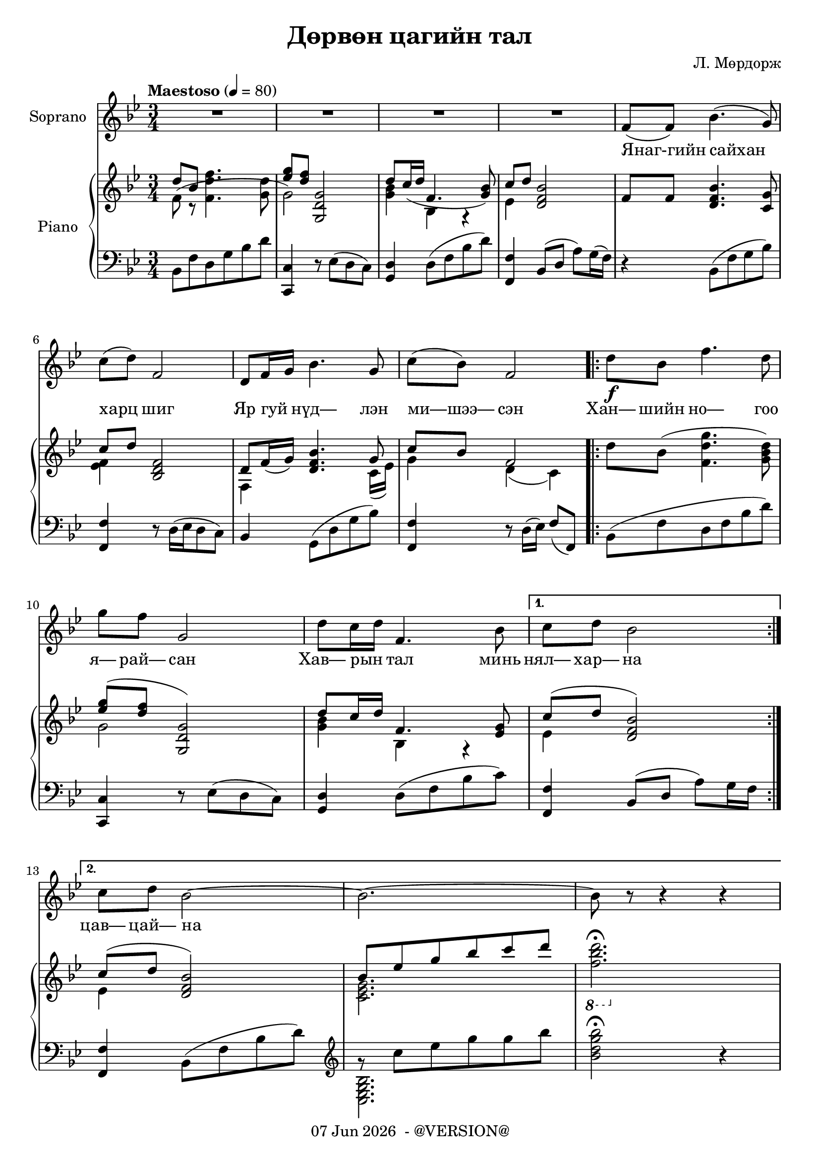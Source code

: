 \version "2.19.0"
date = #(strftime "%d %b %Y" (localtime (current-time)))

\header {
	title = "Дөрвөн цагийн тал"
	copyright = \markup {
		\line { \date " - @VERSION@" }
	}
  	composer = "Л. Мөрдорж"
}

Soprano = \relative c' {
	\key bes \major
	\time 3/4
	\tempo "Maestoso" 4 = 80

	% Bar 1
	R2. | R | R | R |
	f8( f) bes4.( g8) |

	\break
	% Bar 6
	c8( d) f,2 | d8 f16 g bes4. g8 | c( bes) f2 |
	\repeat volta 2 {
		d'8\f bes f'4. d8 |

		\break
		% Bar 10
		g8 f g,2 |
		d'8 c16 d f,4. bes8 |
	}
	\alternative {
		{ c8 d bes2 }
		{ c8 d bes2~ | bes2.~ | bes8 r8 r4 r4 }
	}
}

words = \lyricmode {

	% Bar 5
	Янаг-гийн сайхан

	% Bar 6
	харц шиг |
	Яр гуй _ нүд— лэн |
	ми—шээ— сэн |
	\repeat volta 2 {
		Хан— шийн но— гоо |

		% Bar 10
		я— рай— сан |
		Хав— рын _ тал минь |
	}
	\alternative {
		{ нял— хар— на }
		{ цав— цай— на — — —  }
	}
}

upper_one = \relative c' {
	\key bes \major
	\time 3/4

	% Bar 1
	\stemUp
	d'8 bes \stemDown<f d' f>4. <g d'>8 |
	\stemUp <ees' g>8 <d f> <g,, d' g>2 |
	d''8 c16( d f,4. <g bes>8) |
	c8 d <d, f bes>2 |
	f8 f <d f bes>4. <c g'>8 |

	% Bar 6
	c'8 d8 <bes, d f>2 |
	d8 f16( g) <d f bes>4. g8 |
	c8 bes f2 |
	\repeat volta 2 {
		\stemDown
		d'8 bes( <f d' g>4. <g bes d>8) |

		% Bar 10
		\stemUp
		<ees' g>8^( <d f> <g,, d' g>2) |
		d''8 c16 d f,4. <ees g>8 |
	}
	\alternative {
		{ c'8^( d <d, f bes>2) }
		{ c'8^( d <d, f bes>2) | bes'8 ees g bes c d | \stemDown \ottava #-1 <f,, bes d>2.\fermata | }

	}
}

upper_two = \relative c' {
	\key bes \major
	\time 3/4

	% Bar 1
	\stemDown
	f8( r8 s2 |
	g2) s4 |
	<g bes>4 bes,4 r4 |
	ees4 s2 |
	s2. |

	% Bar 6
	<ees f>4 s2 |
	f,4 s4. c'16_( ees) |
	g4 d_( c) |
	\repeat volta 2 {
		s2. |

		% Bar 10
		g'2 s4 |
		<g bes>4 bes, r4 |
	}
	\alternative {
		{ ees4 s2 | }
		{ ees4 s2 | <c ees g>2. | s2. | }
	}

}

lower = \relative c' {
	\key bes \major
	\time 3/4
	\clef bass

	% Bar 1
	bes,8 f' d g bes d |
	<c, c,>4 r8 ees8( d c) |
	<d g,>4 d8( f bes d) |
	<f,, f'>4 bes8( d a') g16( f) |
	r4 bes,8( f' g bes) |

	% Bar 6
	<f, f'>4 r8 d'16^([ ees d8 c)] |
	bes4 g8^( d' g bes) |
	<f, f'>4 r8 d'16( ees) f8( f,) |
	\repeat volta 2 {
		bes( f' d f bes d ) |

		% Bar 10
		<c, c,>4 r8 ees8( d c) |
		<g d'>4 d'8( f bes c) |
	}
	\alternative {
		{ <f,, f'>4 bes8( d a') g16 f | }
		{ <f, f'>4 bes8( f' bes d) |
		\clef treble
		g8\rest c ees g g bes |
		<bes, d g bes>2\fermata r4 }
	}
}

lower_two = \relative c' {
	\key bes \major
	\time 3/4
	\clef bass

	% Bar 1
	s2. |
	s |
	s |
	s |
	s |

	% Bar 6
	s |
	s |
	s |
	\repeat volta 2 {
		s |

		% Bar 10
		s |
		s |
	}
	\alternative {
		{ s | }
		{ s |
		\clef treble
		\stemDown
		<bes g ees c> |
		s2. }
	}
}

\score {
	<<
		<<
			\new Staff \with { instrumentName = #"Soprano" } \Soprano
			\context Lyrics {
				\lyricsto "" {
					\words
				}
			}
		>>

		\new PianoStaff \with { instrumentName = #"Piano" }
		<<
			\new Staff {
				<<
					\upper_one
					\upper_two
				>>
			}
			\new Staff {
				<<
					\lower
					\lower_two
				>>
			}
		>>
	>>
	\layout { }
}
\score {
	\unfoldRepeats
	<<
		<<
			\new Staff \with { instrumentName = #"Soprano" } \Soprano
			\context Lyrics {
				\lyricsto "" {
					\words
				}
			}
		>>

		\new PianoStaff \with { instrumentName = #"Piano" }
		<<
			\new Staff {
				<<
					\upper_one
					\upper_two
				>>
			}
			\new Staff {
				<<
					\lower
					\lower_two
				>>
			}
		>>
	>>
	\midi { }
}

\markup {
	\hspace #0.1 % moves the column off the left margin;
	% can be removed if space on the page is tight
	\column {
		\line { \bold "2."
		\column {
			Уртын сайхан дуу шиг
			Ухаан санаа саруултгаж
			Зуун бээрээ дуниартсан
			Зуны тал минь униартана
			"This is verse two."
			"It has two lines."
		}
	}
	\combine \null \vspace #0.1 % adds vertical spacing between verses
	\line { \bold "3."
		\column {
			Нарны сайхан цацраг шиг
			Найман зүгтээ туяарч
            Намирсан тариа шаагиулсан
            Намрын тал минь шаргалтана
			"This is verse three."
			"It has two lines."
		}
	}
	\combine \null \vspace #0.1 % adds vertical spacing between verses
	\line { \bold "4."
		\column {
			Цагаан сайхан сэтгэл шиг
			Цасан цайдам алслаж
			Өврийн элчээ цантуулсан
			Өвлийн тал минь цавцайна
			"This is verse three."
			"It has two lines."
		}
	}
	}
	% can be removed if page space is tight

}